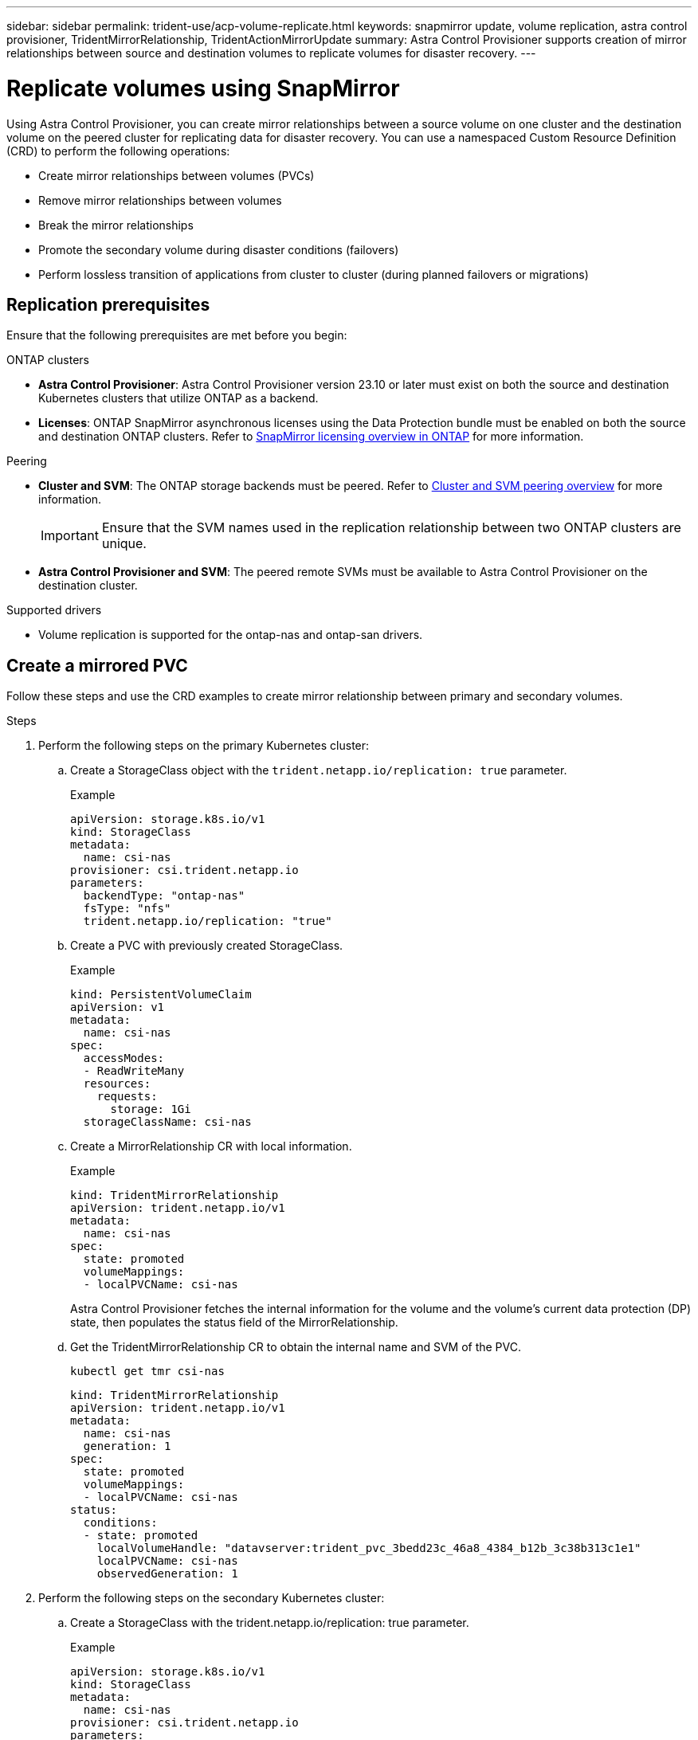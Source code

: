 ---
sidebar: sidebar
permalink: trident-use/acp-volume-replicate.html
keywords: snapmirror update, volume replication, astra control provisioner, TridentMirrorRelationship, TridentActionMirrorUpdate
summary: Astra Control Provisioner supports creation of mirror relationships between source and destination volumes to replicate volumes for disaster recovery.
---

= Replicate volumes using SnapMirror

:hardbreaks:
:icons: font
:imagesdir: ../media/

[.lead]
Using Astra Control Provisioner, you can create mirror relationships between a source volume on one cluster and the destination volume on the peered cluster for replicating data for disaster recovery. You can use a namespaced Custom Resource Definition (CRD) to perform the following operations:

* Create mirror relationships between volumes (PVCs)	
* Remove mirror relationships between volumes
* Break the mirror relationships
* Promote the secondary volume during disaster conditions (failovers)
* Perform lossless transition of applications from cluster to cluster (during planned failovers or migrations)

== Replication prerequisites

Ensure that the following prerequisites are met before you begin:

.ONTAP clusters 
* *Astra Control Provisioner*: Astra Control Provisioner version 23.10 or later must exist on both the source and destination Kubernetes clusters that utilize ONTAP as a backend.
//acp to trident revert
* *Licenses*: ONTAP SnapMirror asynchronous licenses using the Data Protection bundle must be enabled on both the source and destination ONTAP clusters. Refer to https://docs.netapp.com/us-en/ontap/data-protection/snapmirror-licensing-concept.html[SnapMirror licensing overview in ONTAP^] for more information.

.Peering 
* *Cluster and SVM*: The ONTAP storage backends must be peered. Refer to https://docs.netapp.com/us-en/ontap-sm-classic/peering/index.html[Cluster and SVM peering overview^] for more information.
+
IMPORTANT: Ensure that the SVM names used in the replication relationship between two ONTAP clusters are unique.

* *Astra Control Provisioner and SVM*: The peered remote SVMs must be available to Astra Control Provisioner on the destination cluster. 

.Supported drivers

* Volume replication is supported for the ontap-nas and ontap-san drivers.

== Create a mirrored PVC

Follow these steps and use the CRD examples to create mirror relationship between primary and secondary volumes.

.Steps

. Perform the following steps on the primary Kubernetes cluster: 
.. Create a StorageClass object with the `trident.netapp.io/replication: true` parameter.
+
.Example
+
----
apiVersion: storage.k8s.io/v1
kind: StorageClass
metadata:
  name: csi-nas
provisioner: csi.trident.netapp.io
parameters:
  backendType: "ontap-nas"
  fsType: "nfs"
  trident.netapp.io/replication: "true"
----

.. Create a PVC with previously created StorageClass.
+
.Example
+
----
kind: PersistentVolumeClaim
apiVersion: v1
metadata:
  name: csi-nas
spec:
  accessModes:
  - ReadWriteMany
  resources:
    requests:
      storage: 1Gi
  storageClassName: csi-nas
----

.. Create a MirrorRelationship CR with local information.
+
.Example
+
----
kind: TridentMirrorRelationship
apiVersion: trident.netapp.io/v1
metadata:
  name: csi-nas
spec:
  state: promoted
  volumeMappings:
  - localPVCName: csi-nas
----
Astra Control Provisioner fetches the internal information for the volume and the volume’s current data protection (DP) state, then populates the status field of the MirrorRelationship.

.. Get the TridentMirrorRelationship CR to obtain the internal name and SVM of the PVC.
+
----
kubectl get tmr csi-nas
----
+
----
kind: TridentMirrorRelationship
apiVersion: trident.netapp.io/v1
metadata:
  name: csi-nas
  generation: 1
spec:
  state: promoted
  volumeMappings:
  - localPVCName: csi-nas
status:
  conditions:
  - state: promoted
    localVolumeHandle: "datavserver:trident_pvc_3bedd23c_46a8_4384_b12b_3c38b313c1e1"
    localPVCName: csi-nas
    observedGeneration: 1
----
. Perform the following steps on the secondary Kubernetes cluster:
.. Create a StorageClass with the trident.netapp.io/replication: true parameter.
+
.Example
+
----
apiVersion: storage.k8s.io/v1
kind: StorageClass
metadata:
  name: csi-nas
provisioner: csi.trident.netapp.io
parameters:
  trident.netapp.io/replication: true
----

.. Create a MirrorRelationship CR with destination and source information.
+
.Example
+
----
kind: TridentMirrorRelationship
apiVersion: trident.netapp.io/v1
metadata:
  name: csi-nas
spec:
  state: established
  volumeMappings:
  - localPVCName: csi-nas
    remoteVolumeHandle: "datavserver:trident_pvc_3bedd23c_46a8_4384_b12b_3c38b313c1e1"
----
Astra Control Provisioner  will create a SnapMirror relationship with the configured relationship policy name (or default for ONTAP) and initialize it.

.. Create a PVC with previously created StorageClass to act as the secondary (SnapMirror destination).
+
.Example
+
----
kind: PersistentVolumeClaim
apiVersion: v1
metadata:
  name: csi-nas
  annotations:
    trident.netapp.io/mirrorRelationship: csi-nas
spec:
  accessModes:
  - ReadWriteMany
resources:
  requests:
    storage: 1Gi
storageClassName: csi-nas
----
Astra Control Provisioner will check for the TridentMirrorRelationship CRD and fail to create the volume if the relationship does not exist. If the relationship exists, Astra Control Provisioner will ensure the new FlexVol volume is placed onto an SVM that is peered with the remote SVM defined in the MirrorRelationship. 

== Volume Replication States

A Trident Mirror Relationship (TMR) is a CRD that represents one end of a replication relationship between PVCs. The destination TMR has a state, which tells Astra Control Provisioner what the desired state is. The destination TMR has the following states:

* *Established*: the local PVC is the destination volume of a mirror relationship, and this is a new relationship.
* *Promoted*: the local PVC is ReadWrite and mountable, with no mirror relationship currently in effect.
* *Reestablished*: the local PVC is the destination volume of a mirror relationship and was also previously in that mirror relationship.
** The reestablished state must be used if the destination volume was ever in a relationship with the source volume because it overwrites the destination volume contents.
** The reestablished state will fail if the volume was not previously in a relationship with the source.

== Promote secondary PVC during an unplanned failover

Perform the following step on the secondary Kubernetes cluster:

* Update the _spec.state_ field of TridentMirrorRelationship to `promoted`.

== Promote secondary PVC during a planned failover

During a planned failover (migration), perform the following steps to promote the secondary PVC:


.Steps


. On the primary Kubernetes cluster, create a snapshot of the PVC and wait until the snapshot is created.
. On the primary Kubernetes cluster, create the SnapshotInfo CR to obtain internal details.
+
.Example
+
----
kind: SnapshotInfo
apiVersion: trident.netapp.io/v1
metadata:
  name: csi-nas
spec:
  snapshot-name: csi-nas-snapshot
----

. On secondary Kubernetes cluster, update the _spec.state_ field of the _TridentMirrorRelationship_ CR to _promoted_ and _spec.promotedSnapshotHandle_ to be the internalName of the snapshot.
. On secondary Kubernetes cluster, confirm the status (status.state field) of TridentMirrorRelationship to promoted.

== Restore a mirror relationship after a failover

Before restoring a mirror relationship, choose the side that you want to make as the new primary.

.Steps
. On the secondary Kubernetes cluster, ensure that the values for the _spec.remoteVolumeHandle_ field on the TridentMirrorRelationship is updated.
. On secondary Kubernetes cluster, update the _spec.mirror_ field of TridentMirrorRelationship to `reestablished`.

== Additional operations

Astra Control Provisioner supports the following operations on the primary and secondary volumes:

=== Replicate primary PVC to a new secondary PVC
Ensure that you already have a primary PVC and a secondary PVC.

.Steps
. Delete the PersistentVolumeClaim and TridentMirrorRelationship CRDs from the established secondary (destination) cluster.
. Delete the TridentMirrorRelationship CRD from the primary (source) cluster.
. Create a new TridentMirrorRelationship CRD on the primary (source) cluster for the new secondary (destination) PVC you want to establish.

=== Resize a mirrored, primary or secondary PVC

The PVC can be resized as normal, ONTAP will automatically expand any destination flevxols if the amount of data exceeds the current size.

=== Remove replication from a PVC
To remove replication, perform one of the following operations on the current secondary volume:

* Delete the MirrorRelationship on the secondary PVC. This breaks the replication relationship. 
* Or, update the spec.state field to _promoted_.

=== Delete a PVC (that was previously mirrored)

Astra Control Provisioner checks for replicated PVCs, and releases the replication relationship before attempting to delete the volume.

=== Delete a TMR

Deleting a TMR on one side of a mirrored relationship causes the remaining TMR to transition to _promoted_ state before Astra Control Provisioner completes the deletion. If the TMR selected for deletion is already in _promoted_ state, there is no existing mirror relationship and the TMR will be removed and Astra Control Provisioner will promote the local PVC to _ReadWrite_. This deletion releases SnapMirror metadata for the local volume in ONTAP. If this volume is used in a mirror relationship in the future, it must use a new TMR with an _established_ volume replication state when creating the new mirror relationship.

==  Update mirror relationships when ONTAP is online

Mirror relationships can be updated any time after they are established. You can use the `state: promoted` or `state: reestablished` fields to update the relationships.
When promoting a destination volume to a regular ReadWrite volume, you can use _promotedSnapshotHandle_ to specify a specific snapshot to restore the current volume to.

== Update mirror relationships when ONTAP is offline

You can use a CRD to perform a SnapMirror update without Astra Control having direct connectivity to the ONTAP cluster. Refer to the following example format of the TridentActionMirrorUpdate:

.Example
----
apiVersion: trident.netapp.io/v1
kind: TridentActionMirrorUpdate
metadata:
  name: update-mirror-b
spec:
  snapshotHandle: "pvc-1234/snapshot-1234"
  tridentMirrorRelationshipName: mirror-b
----
`status.state` reflects the state of the TridentActionMirrorUpdate CRD. It can take a value from _Succeeded_, _In Progress_, or _Failed_.
